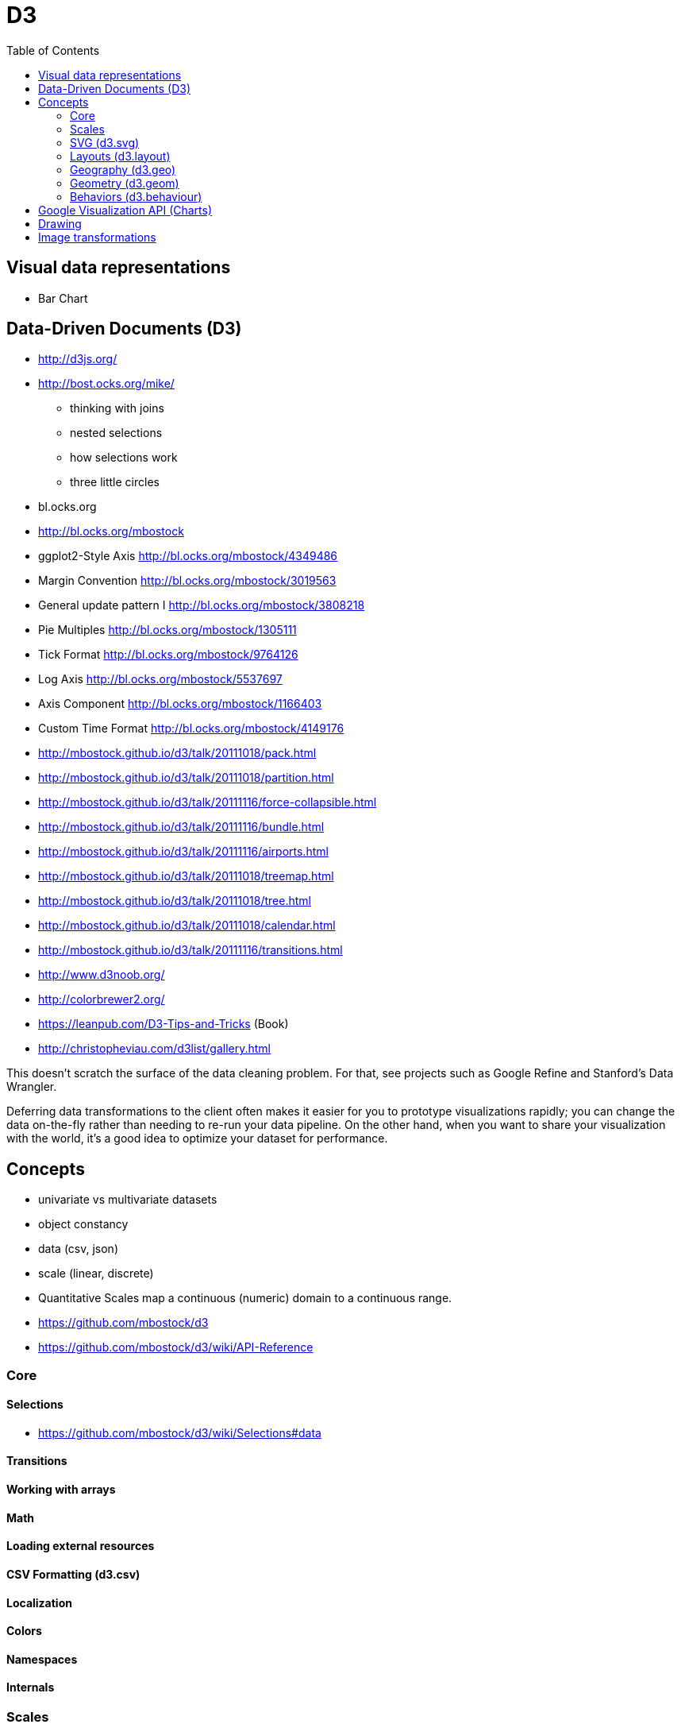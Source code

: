 = D3
:toc:
:toc-placement!:

toc::[]

[[visual-data-representations]]
Visual data representations
---------------------------

* Bar Chart

[[data-driven-documents-d3]]
Data-Driven Documents (D3)
--------------------------

* http://d3js.org/
* http://bost.ocks.org/mike/
** thinking with joins
** nested selections
** how selections work
** three little circles
* bl.ocks.org
* http://bl.ocks.org/mbostock
* ggplot2-Style Axis http://bl.ocks.org/mbostock/4349486
* Margin Convention http://bl.ocks.org/mbostock/3019563
* General update pattern I http://bl.ocks.org/mbostock/3808218
* Pie Multiples http://bl.ocks.org/mbostock/1305111
* Tick Format http://bl.ocks.org/mbostock/9764126
* Log Axis http://bl.ocks.org/mbostock/5537697
* Axis Component http://bl.ocks.org/mbostock/1166403
* Custom Time Format http://bl.ocks.org/mbostock/4149176
* http://mbostock.github.io/d3/talk/20111018/pack.html
* http://mbostock.github.io/d3/talk/20111018/partition.html
* http://mbostock.github.io/d3/talk/20111116/force-collapsible.html
* http://mbostock.github.io/d3/talk/20111116/bundle.html
* http://mbostock.github.io/d3/talk/20111116/airports.html
* http://mbostock.github.io/d3/talk/20111018/treemap.html
* http://mbostock.github.io/d3/talk/20111018/tree.html
* http://mbostock.github.io/d3/talk/20111018/calendar.html
* http://mbostock.github.io/d3/talk/20111116/transitions.html
* http://www.d3noob.org/
* http://colorbrewer2.org/
* https://leanpub.com/D3-Tips-and-Tricks (Book)
* http://christopheviau.com/d3list/gallery.html

This doesn’t scratch the surface of the data cleaning problem. For that,
see projects such as Google Refine and Stanford’s Data Wrangler.

Deferring data transformations to the client often makes it easier for
you to prototype visualizations rapidly; you can change the data
on-the-fly rather than needing to re-run your data pipeline. On the
other hand, when you want to share your visualization with the world,
it’s a good idea to optimize your dataset for performance.

[[concepts]]
Concepts
--------

* univariate vs multivariate datasets
* object constancy
* data (csv, json)
* scale (linear, discrete)
* Quantitative Scales map a continuous (numeric) domain to a continuous
range.
* https://github.com/mbostock/d3
* https://github.com/mbostock/d3/wiki/API-Reference

[[core]]
Core
~~~~

[[selections]]
Selections
^^^^^^^^^^

* https://github.com/mbostock/d3/wiki/Selections#data

[[transitions]]
Transitions
^^^^^^^^^^^

[[working-with-arrays]]
Working with arrays
^^^^^^^^^^^^^^^^^^^

[[math]]
Math
^^^^

[[loading-external-resources]]
Loading external resources
^^^^^^^^^^^^^^^^^^^^^^^^^^

[[csv-formatting-d3.csv]]
CSV Formatting (d3.csv)
^^^^^^^^^^^^^^^^^^^^^^^

[[localization]]
Localization
^^^^^^^^^^^^

[[colors]]
Colors
^^^^^^

[[namespaces]]
Namespaces
^^^^^^^^^^

[[internals]]
Internals
^^^^^^^^^

[[scales]]
Scales
~~~~~~

* https://github.com/mbostock/d3/wiki/Scales
* Bookmark:
https://github.com/mbostock/d3/wiki/Quantitative-Scales#identity-scales

[[quantitative]]
Quantitative
^^^^^^^^^^^^

D3 rescales data domain (input) into visible range (output). Data domain
can be continuous, discrete or time. - Quantitative (linear y = mx + b)
scales have a continuous domain (set of real numbers or dates). -
Ordinal scales have a discrete domain (names, categories). - Time scales
have a time domain.

[[ordinal]]
Ordinal
^^^^^^^

[[svg-d3.svg]]
SVG (d3.svg)
~~~~~~~~~~~~

2D vector and raster graphics in XML. Supports Bezier curves, gradients,
clipping and masks. - http://www.w3.org/Graphics/SVG/ -
http://www.w3.org/TR/SVG/ - http://www.w3.org/TR/SVG/paths.html -
http://www.w3.org/TR/SVG/shapes.html -
http://www.w3.org/TR/SVG/styling.html - full list of styling properties
(vs attributes) - https://developer.mozilla.org/en/SVG -
https://developer.mozilla.org/en-US/docs/Web/SVG

[[shapes]]
Shapes
^^^^^^

* Look at gists here https://github.com/mbostock/d3/wiki/SVG-Axes Axis
is a reference line for a scale. It usually has custom labels. Axes are
rendered in a container element (`svg` or `g`) and rely havily on scales
which they reference and delegate to.

[[controls]]
Controls
^^^^^^^^

[[layouts-d3.layout]]
Layouts (d3.layout)
~~~~~~~~~~~~~~~~~~~

[[bundle]]
Bundle
^^^^^^

[[chort]]
Chort
^^^^^

[[cluster]]
Cluster
^^^^^^^

[[force]]
Force
^^^^^

[[hierarchy]]
Hierarchy
^^^^^^^^^

[[histogram]]
Histogram
^^^^^^^^^

[[pack]]
Pack
^^^^

[[partition]]
Partition
^^^^^^^^^

[[pie]]
Pie
^^^

[[stack]]
Stack
^^^^^

[[tree]]
Tree
^^^^

[[treemap]]
Treemap
^^^^^^^

[[geography-d3.geo]]
Geography (d3.geo)
~~~~~~~~~~~~~~~~~~

[[paths]]
Paths
^^^^^

[[projections]]
Projections
^^^^^^^^^^^

[[streams]]
Streams
^^^^^^^

[[geometry-d3.geom]]
Geometry (d3.geom)
~~~~~~~~~~~~~~~~~~

[[voronoi]]
Voronoi
^^^^^^^

[[quadtree]]
Quadtree
^^^^^^^^

[[polygon]]
Polygon
^^^^^^^

[[hull]]
Hull
^^^^

[[behaviors-d3.behaviour]]
Behaviors (d3.behaviour)
~~~~~~~~~~~~~~~~~~~~~~~~

[[drag]]
Drag
^^^^

[[zoom]]
Zoom
^^^^

[[google-visualization-api-charts]]
Google Visualization API (Charts)
---------------------------------

* https://developers.google.com/chart/
* https://github.com/google
* https://developers.google.com/products/
* https://github.com/mozilla/metrics-graphics (Mozilla)
* https://plot.ly/javascript/histograms/

Browser draws DOM using flow layout.

[[drawing]]
Drawing
-------

* Bezier curves
* gradients
* clipping
* masks

[[image-transformations]]
Image transformations
---------------------

* rotation
* skewing
* scaling
* translation
